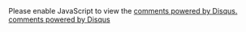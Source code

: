 #+BEGIN_HTML
<div id="disqus_thread"></div>
<script type="text/javascript">
function _url(){
    var full_url=window.location.href;
    var ret = full_url.replace(/^\w+:\/\/.*?\//i,"").replace(/#.*$/gi,"");
    if(ret!="")return ret;
    return "index.html";
}

var disqus_shortname = 'mindniche';
var disqus_identifier = _url();

/* * * DON'T EDIT BELOW THIS LINE * * */
(function() {
    var dsq = document.createElement('script'); dsq.type = 'text/javascript'; dsq.async = true;
    dsq.src = '//' + disqus_shortname + '.disqus.com/embed.js';
    (document.getElementsByTagName('head')[0] || document.getElementsByTagName('body')[0]).appendChild(dsq);
})();

</script>
<noscript>Please enable JavaScript to view the <a href="http://disqus.com/?ref_noscript">comments powered by Disqus.</a></noscript>
<a href="http://disqus.com" class="dsq-brlink">comments powered by <span class="logo-disqus">Disqus</span></a>
#+END_HTML
